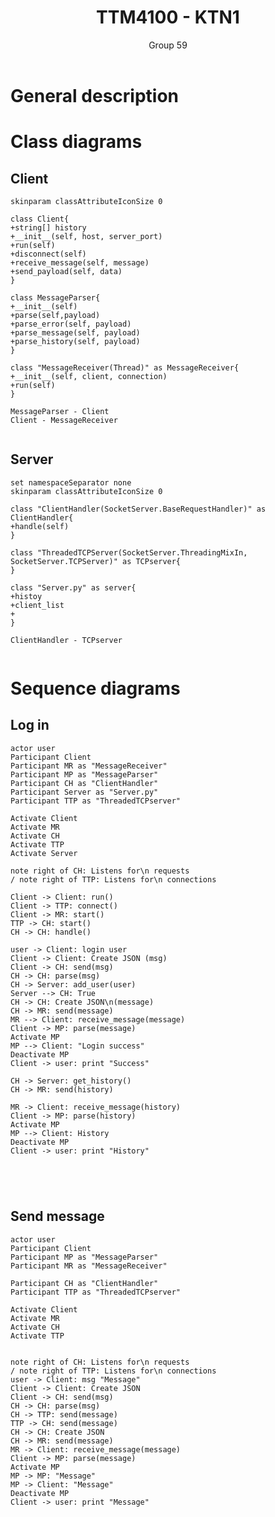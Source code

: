 #+AUTHOR: Group 59
#+TITLE: TTM4100 - KTN1
* General description

* Class diagrams
** Client
#+begin_src plantuml :file client_class.png
skinparam classAttributeIconSize 0

class Client{
+string[] history
+__init__(self, host, server_port)
+run(self)
+disconnect(self)
+receive_message(self, message)
+send_payload(self, data)
}

class MessageParser{
+__init__(self)
+parse(self,payload)
+parse_error(self, payload)
+parse_message(self, payload)
+parse_history(self, payload)
}

class "MessageReceiver(Thread)" as MessageReceiver{
+__init__(self, client, connection)
+run(self)
}

MessageParser - Client
Client - MessageReceiver

#+end_src

#+RESULTS:
[[file:client_class.png]]

#+BEGIN_COMMENT
@startuml
class Dummy {
  String data
  void methods()
}

class Flight {
   flightNumber : Integer
   departureTime : Date
}
@enduml
#+END_COMMENT
** Server
#+begin_src plantuml :file server_class.png
set namespaceSeparator none
skinparam classAttributeIconSize 0

class "ClientHandler(SocketServer.BaseRequestHandler)" as ClientHandler{
+handle(self)
}

class "ThreadedTCPServer(SocketServer.ThreadingMixIn, SocketServer.TCPServer)" as TCPserver{
}

class "Server.py" as server{
+histoy
+client_list
+
}

ClientHandler - TCPserver

#+end_src

#+RESULTS:
[[file:server_class.png]]

* Sequence diagrams
** Log in
#+begin_src plantuml :file sequence_login.png
actor user
Participant Client
Participant MR as "MessageReceiver"
Participant MP as "MessageParser"
Participant CH as "ClientHandler"
Participant Server as "Server.py"
Participant TTP as "ThreadedTCPserver"

Activate Client
Activate MR
Activate CH
Activate TTP
Activate Server

note right of CH: Listens for\n requests
/ note right of TTP: Listens for\n connections

Client -> Client: run()
Client -> TTP: connect()
Client -> MR: start()
TTP -> CH: start()
CH -> CH: handle()

user -> Client: login user
Client -> Client: Create JSON (msg)
Client -> CH: send(msg)
CH -> CH: parse(msg)
CH -> Server: add_user(user)
Server --> CH: True
CH -> CH: Create JSON\n(message)
CH -> MR: send(message)
MR --> Client: receive_message(message)
Client -> MP: parse(message)
Activate MP
MP --> Client: "Login success"
Deactivate MP
Client -> user: print "Success"

CH -> Server: get_history()
CH -> MR: send(history)

MR -> Client: receive_message(history)
Client -> MP: parse(history)
Activate MP
MP --> Client: History
Deactivate MP
Client -> user: print "History"




#+end_src

#+RESULTS:
[[file:sequence_login.png]]

** Send message
#+begin_src plantuml :file sequence_msg.png
actor user
Participant Client
Participant MP as "MessageParser"
Participant MR as "MessageReceiver"

Participant CH as "ClientHandler"
Participant TTP as "ThreadedTCPserver"

Activate Client
Activate MR
Activate CH
Activate TTP


note right of CH: Listens for\n requests
/ note right of TTP: Listens for\n connections
user -> Client: msg "Message"
Client -> Client: Create JSON
Client -> CH: send(msg)
CH -> CH: parse(msg)
CH -> TTP: send(message)
TTP -> CH: send(message)
CH -> CH: Create JSON
CH -> MR: send(message)
MR -> Client: receive_message(message)
Client -> MP: parse(message)
Activate MP
MP -> MP: "Message"
MP -> Client: "Message"
Deactivate MP
Client -> user: print "Message"

#+end_src

#+RESULTS:
[[file:sequence_msg]]
